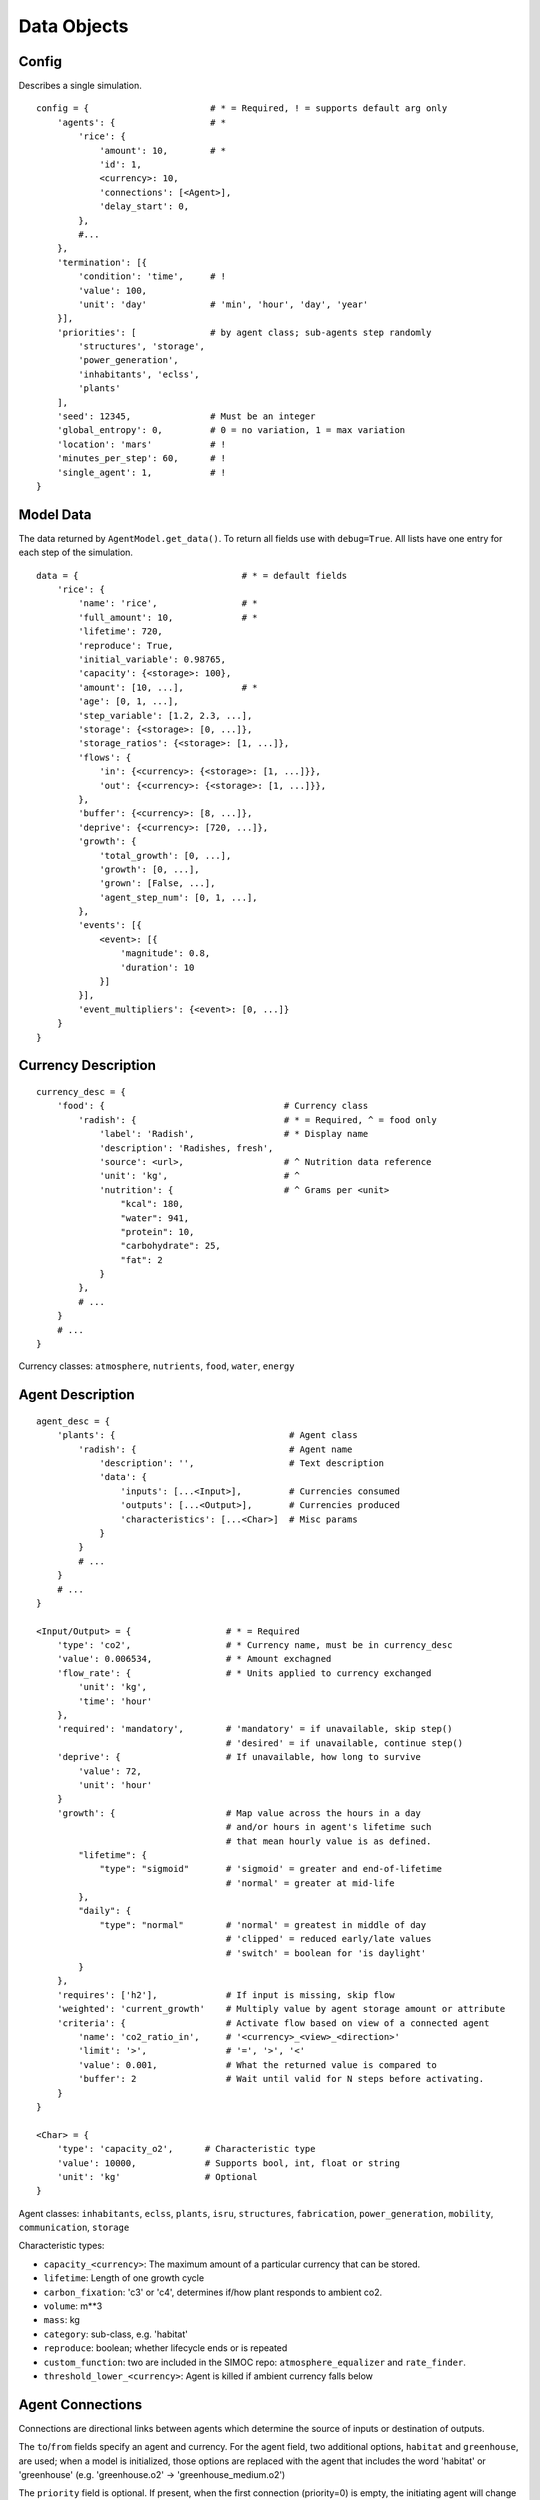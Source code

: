====================
Data Objects
====================

.. highlight:: python

.. _simoc-config:

Config
======

Describes a single simulation.

::

    config = {                       # * = Required, ! = supports default arg only
        'agents': {                  # *
            'rice': {
                'amount': 10,        # *
                'id': 1,
                <currency>: 10,
                'connections': [<Agent>],
                'delay_start': 0,
            },
            #...
        },
        'termination': [{
            'condition': 'time',     # !
            'value': 100,
            'unit': 'day'            # 'min', 'hour', 'day', 'year'
        }],
        'priorities': [              # by agent class; sub-agents step randomly
            'structures', 'storage',
            'power_generation',
            'inhabitants', 'eclss',
            'plants'
        ],
        'seed': 12345,               # Must be an integer
        'global_entropy': 0,         # 0 = no variation, 1 = max variation
        'location': 'mars'           # !
        'minutes_per_step': 60,      # !
        'single_agent': 1,           # !
    }

.. _model-data:

Model Data
==========

The data returned by ``AgentModel.get_data()``. To return all fields use with
``debug=True``. All lists have one entry for each step of the simulation.

::

    data = {                               # * = default fields
        'rice': {
            'name': 'rice',                # *
            'full_amount': 10,             # *
            'lifetime': 720,
            'reproduce': True,
            'initial_variable': 0.98765,
            'capacity': {<storage>: 100},
            'amount': [10, ...],           # *
            'age': [0, 1, ...],
            'step_variable': [1.2, 2.3, ...],
            'storage': {<storage>: [0, ...]},
            'storage_ratios': {<storage>: [1, ...]},
            'flows': {
                'in': {<currency>: {<storage>: [1, ...]}},
                'out': {<currency>: {<storage>: [1, ...]}},
            },
            'buffer': {<currency>: [8, ...]},
            'deprive': {<currency>: [720, ...]},
            'growth': {
                'total_growth': [0, ...],
                'growth': [0, ...],
                'grown': [False, ...],
                'agent_step_num': [0, 1, ...],
            },
            'events': [{
                <event>: [{
                    'magnitude': 0.8,
                    'duration': 10
                }]
            }],
            'event_multipliers': {<event>: [0, ...]}
        }
    }

.. _currency-desc:

Currency Description
====================

::

    currency_desc = {
        'food': {                                  # Currency class
            'radish': {                            # * = Required, ^ = food only
                'label': 'Radish',                 # * Display name
                'description': 'Radishes, fresh',
                'source': <url>,                   # ^ Nutrition data reference
                'unit': 'kg',                      # ^
                'nutrition': {                     # ^ Grams per <unit>
                    "kcal": 180,
                    "water": 941,
                    "protein": 10,
                    "carbohydrate": 25,
                    "fat": 2
                }
            },
            # ...
        }
        # ...
    }

Currency classes: ``atmosphere``, ``nutrients``, ``food``, ``water``, ``energy``

.. _agent-desc:

Agent Description
====================

::

    agent_desc = {
        'plants': {                                 # Agent class
            'radish': {                             # Agent name
                'description': '',                  # Text description
                'data': {
                    'inputs': [...<Input>],         # Currencies consumed
                    'outputs': [...<Output>],       # Currencies produced
                    'characteristics': [...<Char>]  # Misc params
                }
            }
            # ...
        }
        # ...
    }

    <Input/Output> = {                  # * = Required
        'type': 'co2',                  # * Currency name, must be in currency_desc
        'value': 0.006534,              # * Amount exchagned
        'flow_rate': {                  # * Units applied to currency exchanged
            'unit': 'kg',
            'time': 'hour'
        },
        'required': 'mandatory',        # 'mandatory' = if unavailable, skip step()
                                        # 'desired' = if unavailable, continue step()
        'deprive': {                    # If unavailable, how long to survive
            'value': 72,
            'unit': 'hour'
        }
        'growth': {                     # Map value across the hours in a day
                                        # and/or hours in agent's lifetime such
                                        # that mean hourly value is as defined.
            "lifetime": {
                "type": "sigmoid"       # 'sigmoid' = greater and end-of-lifetime
                                        # 'normal' = greater at mid-life
            },
            "daily": {
                "type": "normal"        # 'normal' = greatest in middle of day
                                        # 'clipped' = reduced early/late values
                                        # 'switch' = boolean for 'is daylight'
            }
        },
        'requires': ['h2'],             # If input is missing, skip flow
        'weighted': 'current_growth'    # Multiply value by agent storage amount or attribute
        'criteria': {                   # Activate flow based on view of a connected agent
            'name': 'co2_ratio_in',     # '<currency>_<view>_<direction>'
            'limit': '>',               # '=', '>', '<'
            'value': 0.001,             # What the returned value is compared to
            'buffer': 2                 # Wait until valid for N steps before activating.
        }
    }

    <Char> = {
        'type': 'capacity_o2',      # Characteristic type
        'value': 10000,             # Supports bool, int, float or string
        'unit': 'kg'                # Optional
    }


Agent classes: ``inhabitants``, ``eclss``, ``plants``, ``isru``, ``structures``,
``fabrication``, ``power_generation``, ``mobility``, ``communication``, ``storage``

Characteristic types:

* ``capacity_<currency>``: The maximum amount of a particular currency that can be stored.
* ``lifetime``: Length of one growth cycle
* ``carbon_fixation``: 'c3' or 'c4', determines if/how plant responds to ambient co2.
* ``volume``: m**3
* ``mass``: kg
* ``category``: sub-class, e.g. 'habitat'
* ``reproduce``: boolean; whether lifecycle ends or is repeated
* ``custom_function``: two are included in the SIMOC repo: ``atmosphere_equalizer`` and ``rate_finder``.
* ``threshold_lower_<currency>``: Agent is killed if ambient currency falls below

.. _agent-conn:

Agent Connections
=================

Connections are directional links between agents which determine the source of
inputs or destination of outputs.

The ``to``/``from`` fields specify an agent and currency. For the agent field,
two additional options, ``habitat`` and ``greenhouse``, are used; when a model
is initialized, those options are replaced with the agent that includes the
word 'habitat' or 'greenhouse' (e.g. 'greenhouse.o2' -> 'greenhouse_medium.o2')

The ``priority`` field is optional. If present, when the first connection
(priority=0) is empty, the initiating agent will change to the second
(priority=1) connection, and so on.

::

    agent_conn = [{
        'from': '<agent>.<currency>',
        'to': '<agent>.<currency>',
        'priority': 0
    }, ...]

.. _agent-variation:

Agent Variation
===============

Agent variation is off by default. To activate, set the ``global_entropy``
parameter in ``config`` to a number 0 < N <= 1.

When active, all currency exchange values are scaled up or down when
initialized and/or every step. Scalars are a random number from a
defined probability density function. The ``upper`` and ``lower`` parameters
specify the maximum absolute distance up or down from 1 (no effect).

::

    agent_variation = {
        'plants': {                         # Can be agent or agent class
            'initial': {                    # Applied to values on initialization
                'upper': 0.5,               # Multiplier upper bound
                'lower': 0.5,               # Multiplier lower bound
                'distribution': 'normal'    # Probability: 'normal' or 'exponential'
            },
            'step': {
                'upper': 0.1,
                'lower': 0.1,
                'distribution': 'normal'
            }
        }

Alternatively, upper and lower values can be defined for each individual
currency.

::

    agent_variation['humans'] = {
        'initial': {
            "upper": {
                "o2": 0.045,
                # ...
            },
            "lower": {
                "o2": 0.025417,
                # ...
            },
            "distribution": "normal",
            "stdev_range": 1.65,
            "characteristics": ["mass"]
        }
        # ...
    }

.. _agent-events:

Agent Events
============

Agent events are off by default. To activate, set the ``global_entropy``
parameter in ``config`` to a number 0 < N <= 1.

::

    agent_events = {
        "solar_pv_array_mars": [
            {
                "type": "duststorm",
                "function": "multiplier",         # 'multiplier': apply to all flows
                                                  # 'termination': kill agent
                "scope": "group",                 # 'group': affects all instances
                                                  # 'agent': affects a single instance
                "probability": {                  # Per group/individual based on scope
                    "value": 0.0004566210046,     # Likelihood per step (if not active)
                    "unit": "hour"
                },
                "magnitude": {
                    "value": 1,
                    "variation": {
                        "upper": 0,               # Maximum remains 1x, no effect
                        "lower": 0.9,             # Minimum is 0.1x
                        "distribution": "normal"  # Mean is 0.55x
                    }
                },
                "duration": {
                    "value": 24,                  # How long the effect lasts
                    "unit": "hour",
                    "variation": {
                        "upper": 60,              # "From 1 to 60 days"
                        "lower": 1,
                        "distribution": "exponential"  # Likely a low number
                    }
                }
            },
            # ...
        ]
    }

